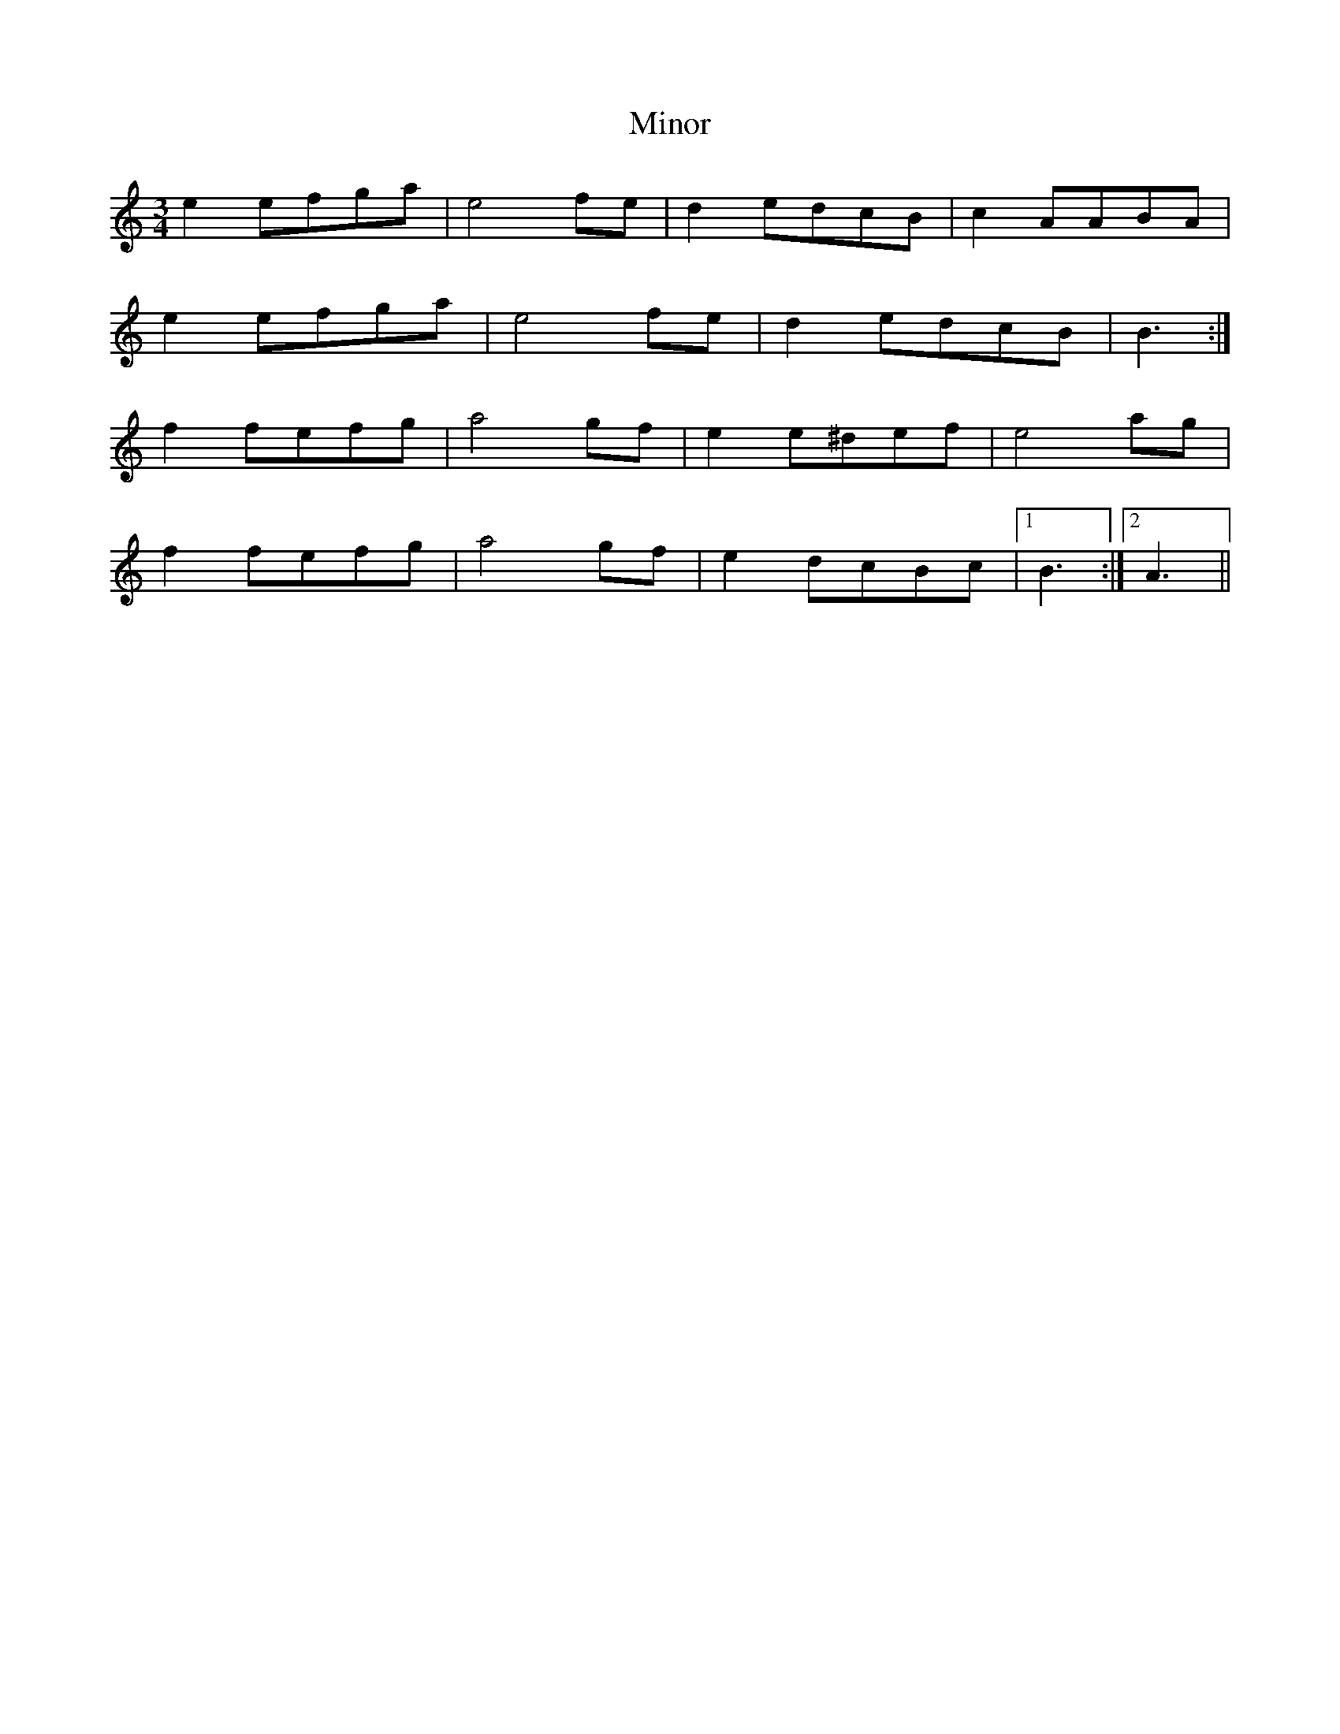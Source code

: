 X: 3
T: Minor
Z: ceolachan
S: https://thesession.org/tunes/5231#setting17483
R: mazurka
M: 3/4
L: 1/8
K: Amin
e2efga | e4 fe | d2edcB | c2AABA |e2efga | e4 fe | d2edcB | B3 :|f2fefg | a4 gf | e2e^def | e4 ag |f2fefg | a4 gf | e2dcBc |1 B3 :|2 A3 ||
